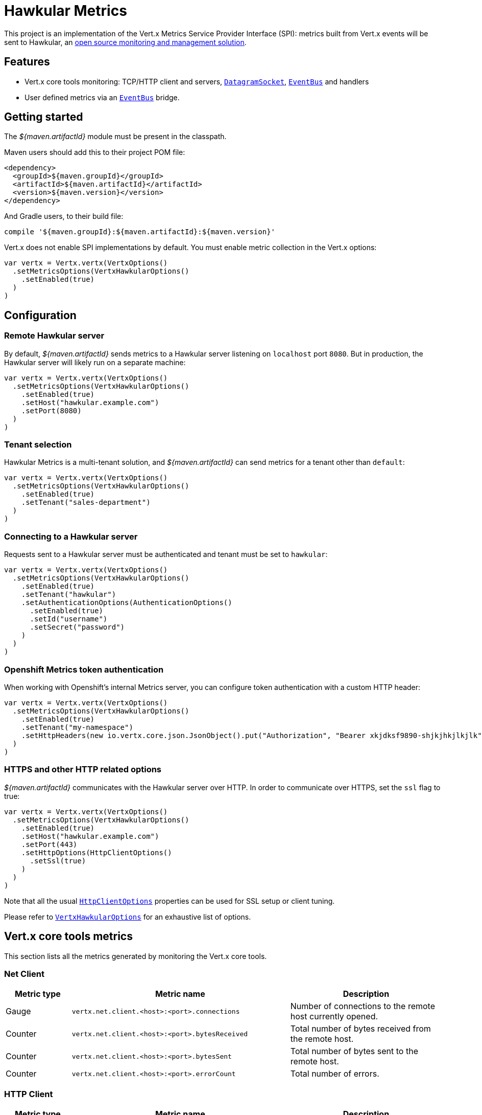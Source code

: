 = Hawkular Metrics

This project is an implementation of the Vert.x Metrics Service Provider Interface (SPI): metrics built from Vert.x
events will be sent to Hawkular, an http://www.hawkular.org[open source monitoring and management solution].

== Features

* Vert.x core tools monitoring: TCP/HTTP client and servers, `link:../../scaladoc/io/vertx/scala/core/datagram/DatagramSocket.html[DatagramSocket]`,
`link:../../scaladoc/io/vertx/scala/core/eventbus/EventBus.html[EventBus]` and handlers
* User defined metrics via an `link:../../scaladoc/io/vertx/scala/core/eventbus/EventBus.html[EventBus]` bridge.

== Getting started

The _${maven.artifactId}_ module must be present in the classpath.

Maven users should add this to their project POM file:

[source,xml,subs="+attributes"]
----
<dependency>
  <groupId>${maven.groupId}</groupId>
  <artifactId>${maven.artifactId}</artifactId>
  <version>${maven.version}</version>
</dependency>
----

And Gradle users, to their build file:

[source,groovy,subs="+attributes"]
----
compile '${maven.groupId}:${maven.artifactId}:${maven.version}'
----

Vert.x does not enable SPI implementations by default. You must enable metric collection in the Vert.x options:

[source,scala]
----
var vertx = Vertx.vertx(VertxOptions()
  .setMetricsOptions(VertxHawkularOptions()
    .setEnabled(true)
  )
)

----

== Configuration

=== Remote Hawkular server

By default, _${maven.artifactId}_ sends metrics to a Hawkular server listening on `localhost` port `8080`.
But in production, the Hawkular server will likely run on a separate machine:

[source,scala]
----
var vertx = Vertx.vertx(VertxOptions()
  .setMetricsOptions(VertxHawkularOptions()
    .setEnabled(true)
    .setHost("hawkular.example.com")
    .setPort(8080)
  )
)

----

=== Tenant selection

Hawkular Metrics is a multi-tenant solution, and _${maven.artifactId}_ can send metrics for a tenant other than `default`:

[source,scala]
----
var vertx = Vertx.vertx(VertxOptions()
  .setMetricsOptions(VertxHawkularOptions()
    .setEnabled(true)
    .setTenant("sales-department")
  )
)

----

=== Connecting to a Hawkular server

Requests sent to a Hawkular server must be authenticated and tenant must be set to `hawkular`:

[source,scala]
----
var vertx = Vertx.vertx(VertxOptions()
  .setMetricsOptions(VertxHawkularOptions()
    .setEnabled(true)
    .setTenant("hawkular")
    .setAuthenticationOptions(AuthenticationOptions()
      .setEnabled(true)
      .setId("username")
      .setSecret("password")
    )
  )
)

----

=== Openshift Metrics token authentication

When working with Openshift's internal Metrics server, you can configure token authentication with a custom HTTP header:

[source,scala]
----
var vertx = Vertx.vertx(VertxOptions()
  .setMetricsOptions(VertxHawkularOptions()
    .setEnabled(true)
    .setTenant("my-namespace")
    .setHttpHeaders(new io.vertx.core.json.JsonObject().put("Authorization", "Bearer xkjdksf9890-shjkjhkjlkjlk"))
  )
)

----

=== HTTPS and other HTTP related options

_${maven.artifactId}_ communicates with the Hawkular server over HTTP. In order to communicate over HTTPS, set the
`ssl` flag to true:

[source,scala]
----
var vertx = Vertx.vertx(VertxOptions()
  .setMetricsOptions(VertxHawkularOptions()
    .setEnabled(true)
    .setHost("hawkular.example.com")
    .setPort(443)
    .setHttpOptions(HttpClientOptions()
      .setSsl(true)
    )
  )
)

----

Note that all the usual `link:../../vertx-core/dataobjects.html#HttpClientOptions[HttpClientOptions]` properties can be used for SSL setup or client
tuning.

Please refer to `link:../dataobjects.html#VertxHawkularOptions[VertxHawkularOptions]` for an exhaustive list of options.

== Vert.x core tools metrics

This section lists all the metrics generated by monitoring the Vert.x core tools.

=== Net Client

[cols="15,50,35", options="header"]
|===
|Metric type
|Metric name
|Description

|Gauge
|`vertx.net.client.<host>:<port>.connections`
|Number of connections to the remote host currently opened.

|Counter
|`vertx.net.client.<host>:<port>.bytesReceived`
|Total number of bytes received from the remote host.

|Counter
|`vertx.net.client.<host>:<port>.bytesSent`
|Total number of bytes sent to the remote host.

|Counter
|`vertx.net.client.<host>:<port>.errorCount`
|Total number of errors.

|===

=== HTTP Client

[cols="15,50,35", options="header"]
|===
|Metric type
|Metric name
|Description

|Gauge
|`vertx.http.client.<host>:<port>.connections`
|Number of connections to the remote host currently opened.

|Counter
|`vertx.http.client.<host>:<port>.bytesReceived`
|Total number of bytes received from the remote host.

|Counter
|`vertx.http.client.<host>:<port>.bytesSent`
|Total number of bytes sent to the remote host.

|Counter
|`vertx.http.client.<host>:<port>.errorCount`
|Total number of errors.

|Gauge
|`vertx.http.client.<host>:<port>.requests`
|Number of requests waiting for a response.

|Counter
|`vertx.http.client.<host>:<port>.requestCount`
|Total number of requests sent.

|Counter
|`vertx.http.client.<host>:<port>.responseTime`
|Cumulated response time.

|Gauge
|`vertx.http.client.<host>:<port>.wsConnections`
|Number of websockets currently opened.

|===

=== Datagram socket

[cols="15,50,35", options="header"]
|===
|Metric type
|Metric name
|Description

|Counter
|`vertx.datagram.<host>:<port>.bytesReceived`
|Total number of bytes received on the `<host>:<port>` listening address.

|Counter
|`vertx.datagram.<host>:<port>.bytesSent`
|Total number of bytes sent to the remote host.

|Counter
|`vertx.datagram.errorCount`
|Total number of errors.

|===

=== Net Server

[cols="15,50,35", options="header"]
|===
|Metric type
|Metric name
|Description

|Gauge
|`vertx.net.server.<host>:<port>.connections`
|Number of opened connections to the Net Server listening on the `<host>:<port>` address.

|Counter
|`vertx.net.server.<host>:<port>.bytesReceived`
|Total number of bytes received by the Net Server listening on the `<host>:<port>` address.

|Counter
|`vertx.net.server.<host>:<port>.bytesSent`
|Total number of bytes sent to the Net Server listening on the `<host>:<port>` address.

|Counter
|`vertx.net.server.<host>:<port>.errorCount`
|Total number of errors.

|===

=== HTTP Server

[cols="15,50,35", options="header"]
|===
|Metric type
|Metric name
|Description

|Gauge
|`vertx.http.server.<host>:<port>.connections`
|Number of opened connections to the HTTP Server listening on the `<host>:<port>` address.

|Counter
|`vertx.http.server.<host>:<port>.bytesReceived`
|Total number of bytes received by the HTTP Server listening on the `<host>:<port>` address.

|Counter
|`vertx.http.server.<host>:<port>.bytesSent`
|Total number of bytes sent to the HTTP Server listening on the `<host>:<port>` address.

|Counter
|`vertx.http.server.<host>:<port>.errorCount`
|Total number of errors.

|Gauge
|`vertx.http.client.<host>:<port>.requests`
|Number of requests being processed.

|Counter
|`vertx.http.client.<host>:<port>.requestCount`
|Total number of requests processed.

|Counter
|`vertx.http.client.<host>:<port>.processingTime`
|Cumulated request processing time.

|Gauge
|`vertx.http.client.<host>:<port>.wsConnections`
|Number of websockets currently opened.

|===

=== Event Bus

[cols="15,50,35", options="header"]
|===
|Metric type
|Metric name
|Description

|Gauge
|`vertx.eventbus.handlers`
|Number of event bus handlers.

|Counter
|`vertx.eventbus.errorCount`
|Total number of errors.

|Counter
|`vertx.eventbus.bytesWritten`
|Total number of bytes sent while sending messages to event bus cluster peers.

|Counter
|`vertx.eventbus.bytesRead`
|Total number of bytes received while reading messages from event bus cluster peers.

|Gauge
|`vertx.eventbus.pending`
|Number of messages not processed yet. One message published will count for `N` pending if `N` handlers
are registered to the corresponding address.

|Gauge
|`vertx.eventbus.pendingLocal`
|Like `vertx.eventbus.pending`, for local messages only.

|Gauge
|`vertx.eventbus.pendingRemote`
|Like `vertx.eventbus.pending`, for remote messages only.

|Counter
|`vertx.eventbus.publishedMessages`
|Total number of messages published (publish / subscribe).

|Counter
|`vertx.eventbus.publishedLocalMessages`
|Like `vertx.eventbus.publishedMessages`, for local messages only.

|Counter
|`vertx.eventbus.publishedRemoteMessages`
|Like `vertx.eventbus.publishedMessages`, for remote messages only.

|Counter
|`vertx.eventbus.sentMessages`
|Total number of messages sent (point-to-point).

|Counter
|`vertx.eventbus.sentLocalMessages`
|Like `vertx.eventbus.sentMessages`, for local messages only.

|Counter
|`vertx.eventbus.sentRemoteMessages`
|Like `vertx.eventbus.sentMessages`, for remote messages only.

|Counter
|`vertx.eventbus.receivedMessages`
|Total number of messages received.

|Counter
|`vertx.eventbus.receivedLocalMessages`
|Like `vertx.eventbus.receivedMessages`, for remote messages only.

|Counter
|`vertx.eventbus.receivedRemoteMessages`
|Like `vertx.eventbus.receivedMessages`, for remote messages only.

|Counter
|`vertx.eventbus.deliveredMessages`
|Total number of messages delivered to handlers.

|Counter
|`vertx.eventbus.deliveredLocalMessages`
|Like `vertx.eventbus.deliveredMessages`, for remote messages only.

|Counter
|`vertx.eventbus.deliveredRemoteMessages`
|Like `vertx.eventbus.deliveredMessages`, for remote messages only.

|Counter
|`vertx.eventbus.replyFailures`
|Total number of message reply failures.

|Counter
|`vertx.eventbus.<address>.processingTime`
|Cumulated processing time for handlers listening to the `address`.

|===

== Vert.x pool metrics

This section lists all the metrics generated by monitoring Vert.x pools.

There are two types currently supported:

* _worker_ (see `link:../../scaladoc/io/vertx/scala/core/WorkerExecutor.html[WorkerExecutor]`)
* _datasource_ (created with Vert.x JDBC client)

Note that Vert.x creates two worker pools upfront, _vert.x-worker-thread_ and _vert.x-internal-blocking_.

All metrics are prefixed with `<type>.<name>.`. For example, `worker.vert.x-internal-blocking.`.

[cols="15,50,35", options="header"]
|===
|Metric type
|Metric name
|Description

|Counter
|`vertx.pool.<type>.<name>.delay`
|Cumulated time waiting for a resource (queue time).

|Gauge
|`vertx.pool.<type>.<name>.queued`
|Current number of elements waiting for a resource.

|Counter
|`vertx.pool.<type>.<name>.queueCount`
|Total number of elements queued.

|Counter
|`vertx.pool.<type>.<name>.usage`
|Cumulated time using a resource (i.e. processing time for worker pools).

|Gauge
|`vertx.pool.<type>.<name>.inUse`
|Current number of resources used.

|Counter
|`vertx.pool.<type>.<name>.completed`
|Total number of elements done with the resource (i.e. total number of tasks executed for worker pools).

|Gauge
|`vertx.pool.<type>.<name>.maxPoolSize`
|Maximum pool size, only present if it could be determined.

|Gauge
|`vertx.pool.<type>.<name>.inUse`
|Pool usage ratio, only present if maximum pool size could be determined.

|===

== User defined metrics

Users can send their own metrics to the Hawkular server. In order to do so, the event bus metrics bridge must be
enabled:

[source,scala]
----
var vertx = Vertx.vertx(VertxOptions()
  .setMetricsOptions(VertxHawkularOptions()
    .setEnabled(true)
    .setMetricsBridgeEnabled(true)
  )
)

----

By default, the metrics bus handler is listening to the `hawkular.metrics` address. But the bridge address
can be configured:

[source,scala]
----
var vertx = Vertx.vertx(VertxOptions()
  .setMetricsOptions(VertxHawkularOptions()
    .setEnabled(true)
    .setMetricsBridgeEnabled(true)
    .setMetricsBridgeAddress("__hawkular_metrics")
  )
)

----

The metrics bridge handler expects messages in the JSON format. The JSON object must at least provide a metric
`id` and a numerical `value`:

[source,scala]
----
var message = new io.vertx.core.json.JsonObject().put("id", "myapp.files.opened").put("value", 7)
vertx.eventBus().publish("metrics", message)

----

The handler will assume the metric is a gauge and will assign a timestamp corresponding to the time when the message
was processed. If the metric is a counter or if you prefer explicit configuration, set the `type` and
`timestamp` attributes:

[source,scala]
----
var message = new io.vertx.core.json.JsonObject().put("id", "myapp.files.opened").put("type", "counter").put("timestamp", 189898098098908).put("value", 7)
vertx.eventBus().publish("metrics", message)

----

Note that Hawkular understands all timestamps as milliseconds since January 1, 1970, 00:00:00 UTC.